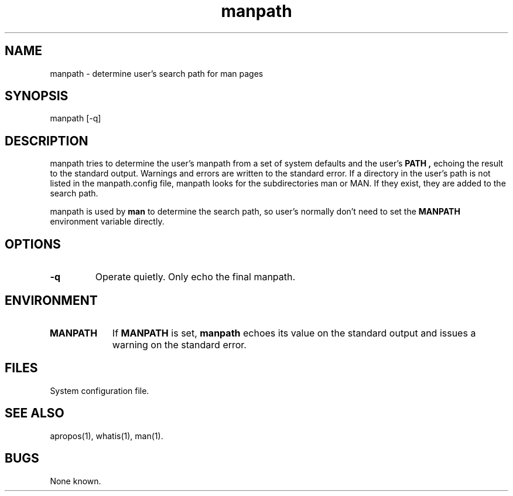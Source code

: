 .\" Man page for manpath
.\"
.\" Copyright (c) 1990, 1991, John W. Eaton.
.\"
.\" You may distribute under the terms of the GNU General Public
.\" License as specified in the README file that comes with the man 1.0
.\" distribution.  
.\"
.\" John W. Eaton
.\" jwe@che.utexas.edu
.\" Department of Chemical Engineering
.\" The University of Texas at Austin
.\" Austin, Texas  78712
.\"
.TH manpath 1 "Jan 5, 1991"
.LO 1
.SH NAME
manpath \- determine user's search path for man pages
.SH SYNOPSIS
manpath [\-q]
.SH DESCRIPTION
manpath tries to determine the user's manpath from a set of system
defaults and the user's
.B PATH ,
echoing the result to the standard output.  Warnings and errors are
written to the standard error.
If a directory in the user's path is not listed in the manpath.config
file, manpath looks for the subdirectories man or MAN.  If they exist,
they are added to the search path.
.PP
manpath is used by
.B man
to determine the search path, so user's normally don't need to set the
.B MANPATH
environment variable directly.
.SH OPTIONS
.TP
.B \-\^q
Operate quietly.  Only echo the final manpath.
.SH ENVIRONMENT
.TP \w'MANPATH\ \ 'u
.B MANPATH
If
.B MANPATH
is set,
.B manpath
echoes its value on the standard output and issues a warning on the
standard error.
.SH FILES
.TP \w''u+2n
.BI 
System configuration file.
.SH "SEE ALSO"
apropos(1), whatis(1), man(1).
.SH BUGS
None known.
